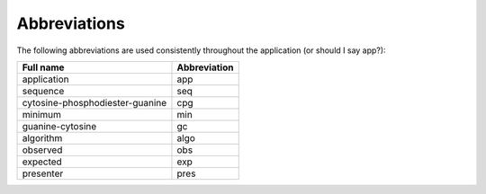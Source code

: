 ===============
 Abbreviations
===============

The following abbreviations are used consistently throughout the application (or should I say app?):

+-------------------------------+------------+
|Full name                      |Abbreviation|
+===============================+============+
|application                    |app         |
+-------------------------------+------------+
|sequence                       |seq         |
+-------------------------------+------------+
|cytosine-phosphodiester-guanine|cpg         |
+-------------------------------+------------+
|minimum                        |min         |
+-------------------------------+------------+
|guanine-cytosine               |gc          |
+-------------------------------+------------+
|algorithm                      |algo        |
+-------------------------------+------------+
|observed                       |obs         |
+-------------------------------+------------+
|expected                       |exp         |
+-------------------------------+------------+
|presenter                      |pres        |
+-------------------------------+------------+

